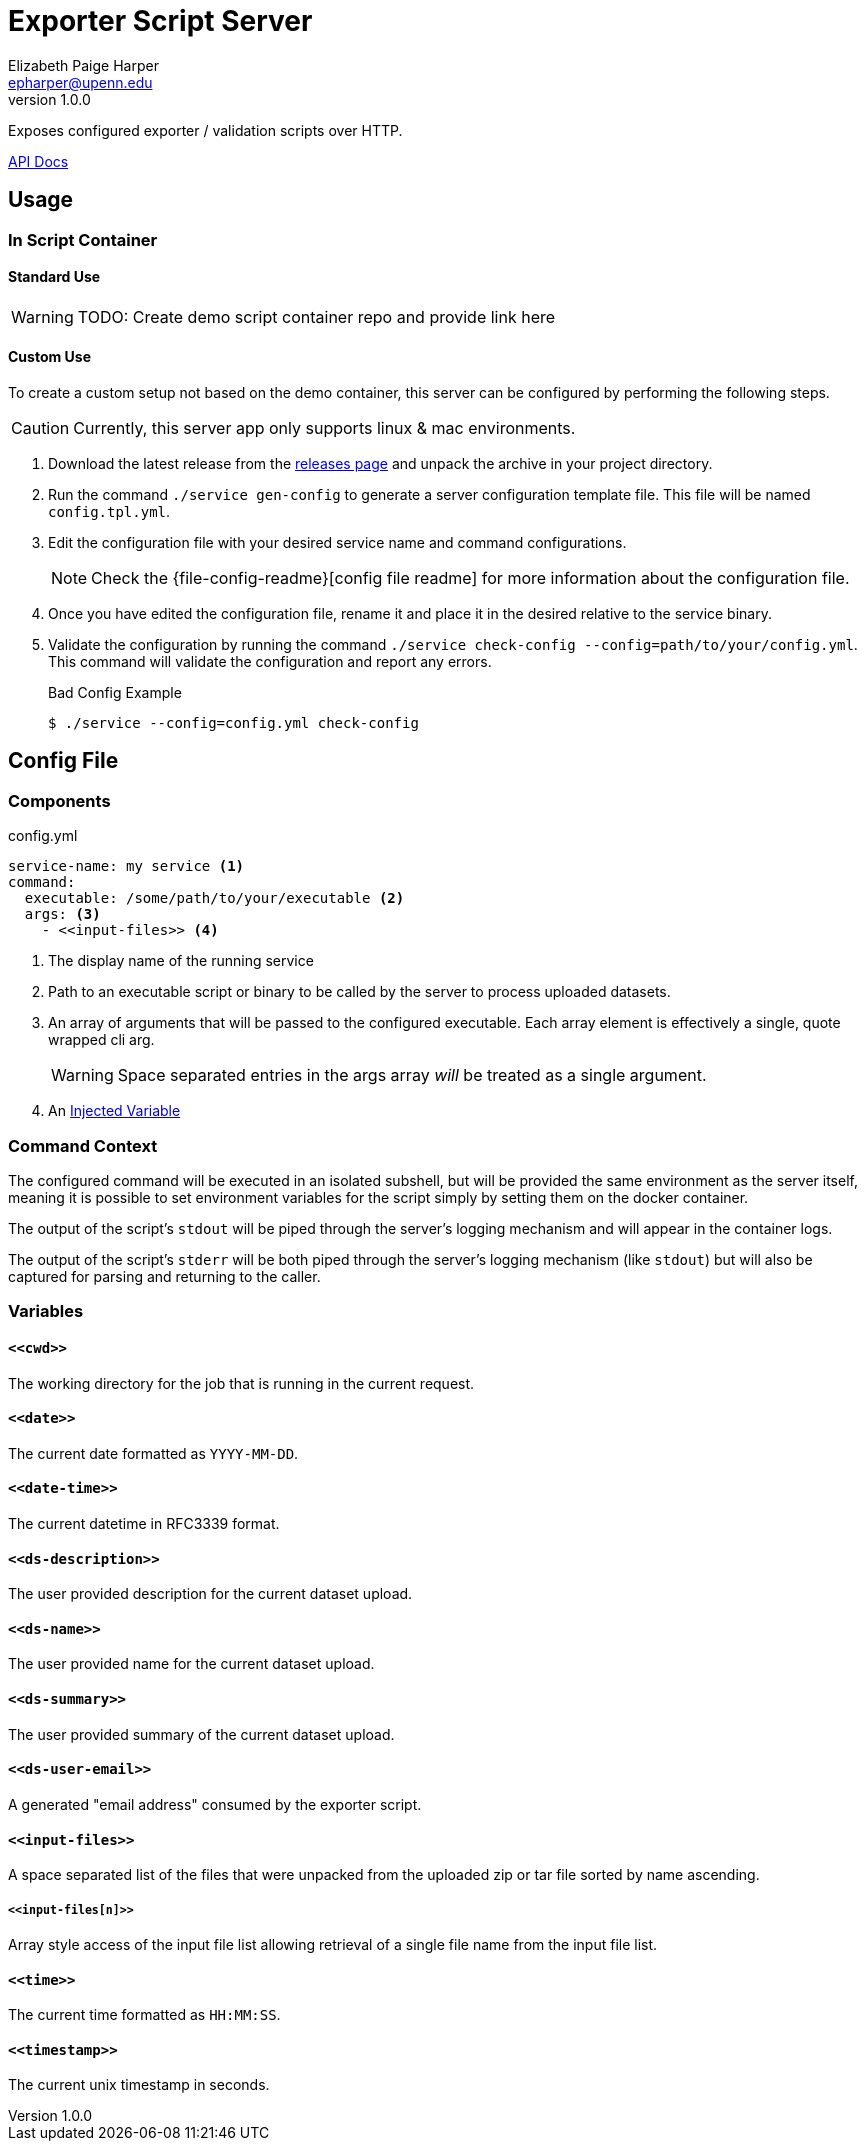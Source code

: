 = Exporter Script Server
// General Doc Settings
//:toc: left
:source-highlighter: pygments
:icons: font
// Github specifics
ifdef::env-github[]
:tip-caption: :bulb:
:note-caption: :information_source:
:important-caption: :heavy_exclamation_mark:
:caution-caption: :fire:
:warning-caption: :warning:
endif::[]
Elizabeth Paige Harper <epharper@upenn.edu>
v1.0.0

// Custom Config
:repo-url: https://github.com/VEuPathDB/util-user-dataset-handler-server
:site-url: https://veupathdb.github.io/util-user-dataset-handler-server
:repo-file-base: {repo-url}/blob/master


Exposes configured exporter / validation scripts over HTTP.

https://veupathdb.github.io/util-user-dataset-handler-server/api.html[API Docs]

== Usage

=== In Script Container

==== Standard Use

WARNING: TODO: Create demo script container repo and provide link here

==== Custom Use

To create a custom setup not based on the demo container, this server can be
configured by performing the following steps.

CAUTION: Currently, this server app only supports linux & mac environments.

. Download the latest release from the {repo-url}/releases/latest[releases page]
  and unpack the archive in your project directory.
. Run the command `./service gen-config` to generate a server configuration
  template file.  This file will be named `config.tpl.yml`.
. Edit the configuration file with your desired service name and command
  configurations.
+
NOTE: Check the {file-config-readme}[config file readme] for more
information about the configuration file.
. Once you have edited the configuration file, rename it and place it in the
  desired relative to the service binary.
. Validate the configuration by running the command
  `./service check-config --config=path/to/your/config.yml`.  This command will
  validate the configuration and report any errors.
+
.Bad Config Example
[source, bash-session]
----
$ ./service --config=config.yml check-config
----

== Config File

=== Components

.config.yml
[source, yaml]
----
service-name: my service <1>
command:
  executable: /some/path/to/your/executable <2>
  args: <3>
    - <<input-files>> <4>
----
<1> The display name of the running service
<2> Path to an executable script or binary to be called by the server to process
    uploaded datasets.
<3> An array of arguments that will be passed to the configured executable.
    Each array element is effectively a single, quote wrapped cli arg.
+
WARNING: Space separated entries in the args array _will_ be treated as a single
         argument.
<4> An <<Variables,Injected Variable>>

=== Command Context

The configured command will be executed in an isolated subshell, but will be
provided the same environment as the server itself, meaning it is possible to
set environment variables for the script simply by setting them on the docker
container.

The output of the script's `stdout` will be piped through the server's logging
mechanism and will appear in the container logs.

The output of the script's `stderr` will be both piped through the server's
logging mechanism (like `stdout`) but will also be captured for parsing and
returning to the caller.

=== Variables

==== `+<<cwd>>+`

The working directory for the job that is running in the current request.

==== `+<<date>>+`

The current date formatted as `YYYY-MM-DD`.

==== `+<<date-time>>+`

The current datetime in RFC3339 format.

==== `+<<ds-description>>+`

The user provided description for the current dataset upload.

==== `+<<ds-name>>+`

The user provided name for the current dataset upload.

==== `+<<ds-summary>>+`

The user provided summary of the current dataset upload.

==== `+<<ds-user-email>>+`

A generated "email address" consumed by the exporter script.

==== `+<<input-files>>+`

A space separated list of the files that were unpacked from the uploaded zip or
tar file sorted by name ascending.

===== `+<<input-files[n]>>+`

Array style access of the input file list allowing retrieval of a single file
name from the input file list.

==== `+<<time>>+`

The current time formatted as `HH:MM:SS`.

==== `+<<timestamp>>+`

The current unix timestamp in seconds.

